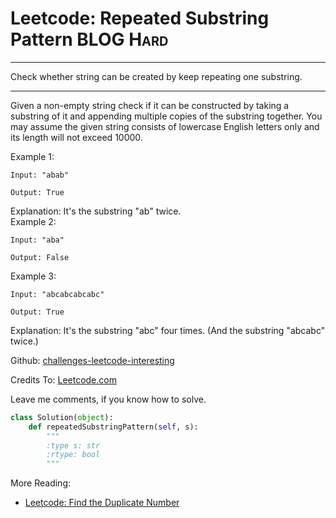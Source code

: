* Leetcode: Repeated Substring Pattern                          :BLOG:Hard:
#+STARTUP: showeverything
#+OPTIONS: toc:nil \n:t ^:nil creator:nil d:nil
:PROPERTIES:
:type:     #todo
:END:
---------------------------------------------------------------------
Check whether string can be created by keep repeating one substring.
---------------------------------------------------------------------
Given a non-empty string check if it can be constructed by taking a substring of it and appending multiple copies of the substring together. You may assume the given string consists of lowercase English letters only and its length will not exceed 10000.

Example 1:
#+BEGIN_EXAMPLE
Input: "abab"

Output: True
#+END_EXAMPLE

Explanation: It's the substring "ab" twice.
Example 2:
#+BEGIN_EXAMPLE
Input: "aba"

Output: False
#+END_EXAMPLE

Example 3:
#+BEGIN_EXAMPLE
Input: "abcabcabcabc"

Output: True
#+END_EXAMPLE

Explanation: It's the substring "abc" four times. (And the substring "abcabc" twice.)

Github: [[url-external:https://github.com/DennyZhang/challenges-leetcode-interesting/tree/master/repeated-substring-pattern][challenges-leetcode-interesting]]

Credits To: [[url-external:https://leetcode.com/problems/repeated-substring-pattern/description/][Leetcode.com]]

Leave me comments, if you know how to solve.

#+BEGIN_SRC python
class Solution(object):
    def repeatedSubstringPattern(self, s):
        """
        :type s: str
        :rtype: bool
        """
#+END_SRC

More Reading:
- [[http://brain.dennyzhang.com/find-duplicate-num/][Leetcode: Find the Duplicate Number]]
